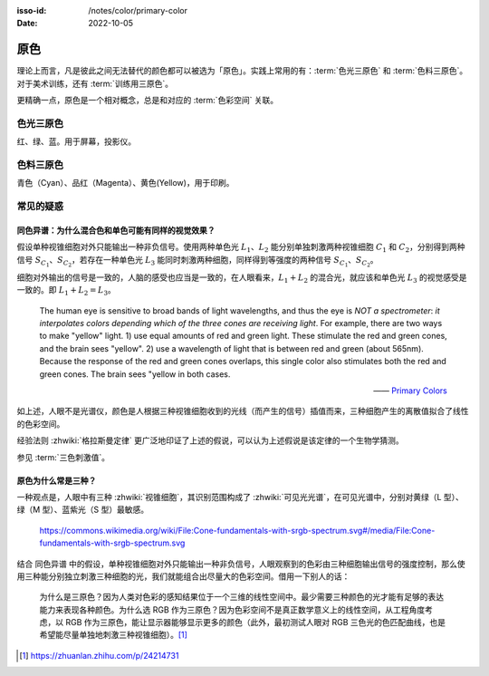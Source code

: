 :isso-id: /notes/color/primary-color

:Date: 2022-10-05

.. default-role:: math

====
原色
====

.. term:: _
   :field: 绘画/色彩

理论上而言，凡是彼此之间无法替代的颜色都可以被选为「原色」。实践上常用的有：:term:`色光三原色` 和 :term:`色料三原色`。对于美术训练，还有 :term:`训练用三原色`。

更精确一点，原色是一个相对概念，总是和对应的 :term:`色彩空间` 关联。

.. youtube:: Ob_ytLkqIuM

色光三原色
==========

.. term:: _

.. image:: https://upload.wikimedia.org/wikipedia/commons/0/05/AdditiveColorMixing.svg
   :width: 10%
   :align: right

红、绿、蓝。用于屏幕，投影仪。

色料三原色
==========

.. term:: _
  
.. image:: https://upload.wikimedia.org/wikipedia/commons/a/ac/SubtractiveColorMixing.png
   :width: 10%
   :align: right

青色（Cyan）、品红（Magenta）、黄色(Yellow)，用于印刷。

常见的疑惑
==========

同色异谱：为什么混合色和单色可能有同样的视觉效果？
--------------------------------------------------

.. term:: _
          同色异谱

假设单种视锥细胞对外只能输出一种非负信号。使用两种单色光 `L_1`、`L_2` 能分别单独刺激两种视锥细胞 `C_1` 和 `C_2`，分别得到两种信号 `S_{C_1}`、`S_{C_2}`，若存在一种单色光 `L_3` 能同时刺激两种细胞，同样得到等强度的两种信号 `S_{C_1}`、`S_{C_2}`。

细胞对外输出的信号是一致的，人脑的感受也应当是一致的，在人眼看来，`L_1 + L_2` 的混合光，就应该和单色光 `L_3` 的视觉感受是一致的。即 `L_1 + L_2 = L_3`。

   The human eye is sensitive to broad bands of light wavelengths, and thus the eye is *NOT a spectrometer*: *it interpolates colors depending which of the three cones are receiving light*. For example, there are two ways to make "yellow" light. 1) use equal amounts of red and green light. These stimulate the red and green cones, and the brain sees "yellow". 2) use a wavelength of light that is between red and green (about 565nm). Because the response of the red and green cones overlaps, this single color also stimulates both the red and green cones. The brain sees "yellow in both cases.

   ——  `Primary Colors <https://web.archive.org/web/20150226091050/http://www.newton.dep.anl.gov/askasci/phy00/phy00871.htm>`_

如上述，人眼不是光谱仪，颜色是人根据三种视锥细胞收到的光线（而产生的信号）插值而来，三种细胞产生的离散值拟合了线性的色彩空间。

经验法则 :zhwiki:`格拉斯曼定律` 更广泛地印证了上述的假说，可以认为上述假说是该定律的一个生物学猜测。

参见 :term:`三色刺激值`。

原色为什么常是三种？
--------------------

一种观点是，人眼中有三种 :zhwiki:`视锥细胞`，其识别范围构成了 :zhwiki:`可见光光谱`，在可见光谱中，分别对黄绿（L 型）、绿（M 型）、蓝紫光（S 型）最敏感。

.. figure:: /_images/Cone-fundamentals-with-srgb-spectrum.svg

   https://commons.wikimedia.org/wiki/File:Cone-fundamentals-with-srgb-spectrum.svg#/media/File:Cone-fundamentals-with-srgb-spectrum.svg

结合 同色异谱 中的假设，单种视锥细胞对外只能输出一种非负信号，人眼观察到的色彩由三种细胞输出信号的强度控制，那么使用三种能分别独立刺激三种细胞的光，我们就能组合出尽量大的色彩空间。借用一下别人的话：

   为什么是三原色？因为人类对色彩的感知结果位于一个三维的线性空间中。最少需要三种颜色的光才能有足够的表达能力来表现各种颜色。为什么选 RGB 作为三原色？因为色彩空间不是真正数学意义上的线性空间，从工程角度考虑，以 RGB 作为三原色，能让显示器能够显示更多的颜色（此外，最初测试人眼对 RGB 三色光的色匹配曲线，也是希望能尽量单独地刺激三种视锥细胞）。[#]_

.. [#] https://zhuanlan.zhihu.com/p/24214731
